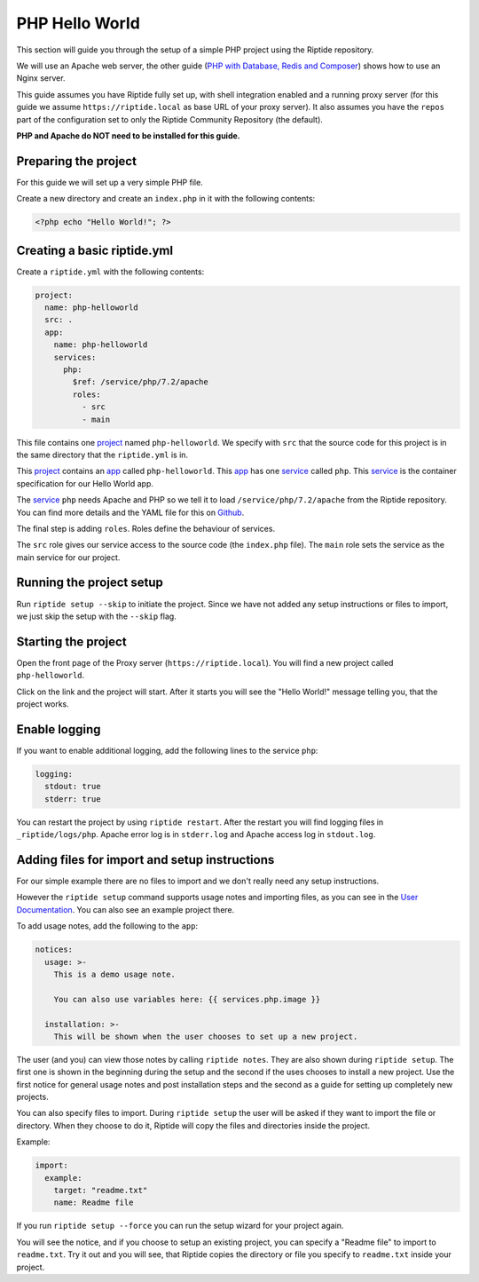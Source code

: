 PHP Hello World
---------------
This section will guide you through the setup of a simple PHP project using the Riptide repository.

We will use an Apache web server, the other guide (`PHP with Database, Redis and Composer <./php_complex.html>`_) shows how to use an Nginx server.

This guide assumes you have Riptide fully set up, with shell integration enabled
and a running proxy server
(for this guide we assume ``https://riptide.local`` as base URL of your proxy server). It also
assumes you have the ``repos`` part of the configuration set to only the Riptide Community Repository
(the default).

**PHP and Apache do NOT need to be installed for this guide.**

Preparing the project
~~~~~~~~~~~~~~~~~~~~~
For this guide we will set up a very simple PHP file.

Create a new directory and create an ``index.php`` in it with the following contents:

.. code-block:: php

    <?php echo "Hello World!"; ?>

Creating a basic riptide.yml
~~~~~~~~~~~~~~~~~~~~~~~~~~~~

.. _project: ../entities/projects.html
.. _app: ../entities/apps.html
.. _service: ../entities/services.html

Create a ``riptide.yml`` with the following contents:

.. code-block:: yaml

    project:
      name: php-helloworld
      src: .
      app:
        name: php-helloworld
        services:
          php:
            $ref: /service/php/7.2/apache
            roles:
              - src
              - main

This file contains one project_ named ``php-helloworld``. We specify with ``src`` that the source
code for this project is in the same directory that the ``riptide.yml`` is in.

This project_ contains an app_ called ``php-helloworld``.
This app_ has one service_ called ``php``. This service_ is the container specification for our Hello World
app.

The service_ ``php`` needs Apache and PHP so we tell it to load ``/service/php/7.2/apache`` from the Riptide repository.
You can find more details and the YAML file for this on `Github <https://github.com/Parakoopa/riptide-repo/tree/master/service/php>`_.

The final step is adding ``roles``. Roles define the behaviour of services.

The ``src`` role gives our service access to the source code (the ``index.php`` file). The ``main``
role sets the service as the main service for our project.

Running the project setup
~~~~~~~~~~~~~~~~~~~~~~~~~
Run ``riptide setup --skip`` to initiate the project. Since we have not added any setup instructions or
files to import, we just skip the setup with the ``--skip`` flag.

Starting the project
~~~~~~~~~~~~~~~~~~~~
Open the front page of the Proxy server (``https://riptide.local``).
You will find a new project called ``php-helloworld``.

Click on the link and the project will start.
After it starts you will see the "Hello World!" message
telling you, that the project works.

Enable logging
~~~~~~~~~~~~~~
If you want to enable additional logging, add the following lines to the service ``php``:

.. code-block:: yaml

        logging:
          stdout: true
          stderr: true

You can restart the project by using ``riptide restart``. After the restart you will find
logging files in ``_riptide/logs/php``. Apache error log is in ``stderr.log`` and Apache access log
in ``stdout.log``.

Adding files for import and setup instructions
~~~~~~~~~~~~~~~~~~~~~~~~~~~~~~~~~~~~~~~~~~~~~~
For our simple example there are no files to import and we don't really need any setup instructions.

However the ``riptide setup`` command supports usage notes and importing files, as you can see
in the `User Documentation <../../user_docs/6_project.html>`_. You can also see an example project there.

To add usage notes, add the following to the ``app``:

.. code-block:: yaml

  notices:
    usage: >-
      This is a demo usage note.

      You can also use variables here: {{ services.php.image }}

    installation: >-
      This will be shown when the user chooses to set up a new project.

The user (and you) can view those notes by calling ``riptide notes``. They are also shown
during ``riptide setup``. The first one is shown in the beginning during the setup and the second
if the uses chooses to install a new project. Use the first notice for general usage notes and post
installation steps and the second as a guide for setting up completely new projects.

You can also specify files to import. During ``riptide setup`` the user will be asked if they
want to import the file or directory. When they choose to do it, Riptide will copy the files
and directories inside the project.

Example:

.. code-block:: yaml

  import:
    example:
      target: "readme.txt"
      name: Readme file

If you run ``riptide setup --force`` you can run the setup wizard for your project again.

You will see the notice, and if you choose to setup an existing project, you can specify a
"Readme file" to import to ``readme.txt``. Try it out and you will see, that Riptide copies
the directory or file you specify to ``readme.txt`` inside your project.

